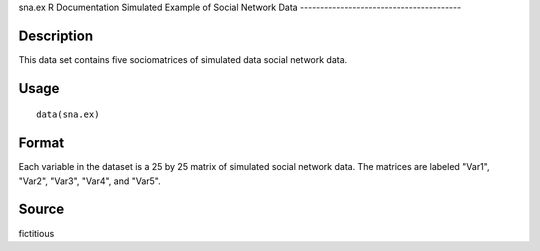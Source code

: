 sna.ex
R Documentation
Simulated Example of Social Network Data
----------------------------------------

Description
~~~~~~~~~~~

This data set contains five sociomatrices of simulated data social
network data.

Usage
~~~~~

::

    data(sna.ex)

Format
~~~~~~

Each variable in the dataset is a 25 by 25 matrix of simulated
social network data. The matrices are labeled "Var1", "Var2",
"Var3", "Var4", and "Var5".

Source
~~~~~~

fictitious


